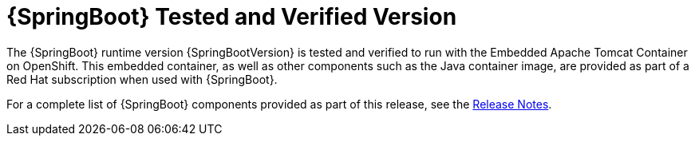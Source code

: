 
[[sb-product-versions]]
= {SpringBoot} Tested and Verified Version


//.{SpringBoot} Tested and Verified Version

The {SpringBoot} runtime version {SpringBootVersion} is tested and verified to run with the Embedded Apache Tomcat Container on OpenShift. This embedded container, as well as other components such as the Java container image, are provided as part of a Red Hat subscription when used with {SpringBoot}.

For a complete list of {SpringBoot} components provided as part of this release, see the link:https://access.redhat.com/documentation/en-us/red_hat_openshift_application_runtimes/1/html-single/red_hat_openshift_application_runtimes_release_notes/#rn-runtime-components-spring-boot/[Release Notes].
